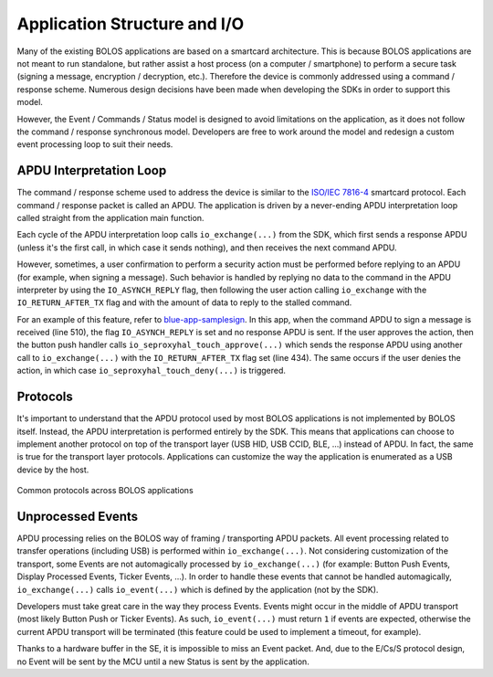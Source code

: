 Application Structure and I/O
=============================

Many of the existing BOLOS applications are based on a smartcard architecture.
This is because BOLOS applications are not meant to run standalone, but rather
assist a host process (on a computer / smartphone) to perform a secure task
(signing a message, encryption / decryption, etc.). Therefore the device is
commonly addressed using a command / response scheme. Numerous design decisions
have been made when developing the SDKs in order to support this model.

However, the Event / Commands / Status model is designed to avoid limitations on
the application, as it does not follow the command / response synchronous model.
Developers are free to work around the model and redesign a custom event
processing loop to suit their needs.

APDU Interpretation Loop
------------------------

The command / response scheme used to address the device is similar to the
`ISO/IEC 7816-4
<https://en.wikipedia.org/wiki/Smart_card_application_protocol_data_unit>`_
smartcard protocol. Each command / response packet is called an APDU. The
application is driven by a never-ending APDU interpretation loop called straight
from the application main function.

Each cycle of the APDU interpretation loop calls ``io_exchange(...)`` from the
SDK, which first sends a response APDU (unless it's the first call, in which
case it sends nothing), and then receives the next command APDU.

However, sometimes, a user confirmation to perform a security action must be
performed before replying to an APDU (for example, when signing a message). Such
behavior is handled by replying no data to the command in the APDU interpreter
by using the ``IO_ASYNCH_REPLY`` flag, then following the user action calling
``io_exchange`` with the ``IO_RETURN_AFTER_TX`` flag and with the amount of data
to reply to the stalled command.

For an example of this feature, refer to `blue-app-samplesign
<https://github.com/LedgerHQ/blue-sample-apps/blob/2fb0f8f68ef68bbecd601cf476e532177288a0fa/blue-app-samplesign/src/main.c>`_.
In this app, when the command APDU to sign a message is received (line 510), the
flag ``IO_ASYNCH_REPLY`` is set and no response APDU is sent. If the user
approves the action, then the button push handler calls
``io_seproxyhal_touch_approve(...)`` which sends the response APDU using another
call to ``io_exchange(...)`` with the ``IO_RETURN_AFTER_TX`` flag set (line
434). The same occurs if the user denies the action, in which case
``io_seproxyhal_touch_deny(...)`` is triggered.

Protocols
---------

It's important to understand that the APDU protocol used by most BOLOS
applications is not implemented by BOLOS itself. Instead, the APDU
interpretation is performed entirely by the SDK. This means that applications
can choose to implement another protocol on top of the transport layer (USB HID,
USB CCID, BLE, ...) instead of APDU. In fact, the same is true for the transport
layer protocols. Applications can customize the way the application is
enumerated as a USB device by the host.

.. figure:: images/common_protocols.png
   :align: center

   Common protocols across BOLOS applications

Unprocessed Events
------------------

APDU processing relies on the BOLOS way of framing / transporting APDU packets.
All event processing related to transfer operations (including USB) is performed
within ``io_exchange(...)``. Not considering customization of the transport,
some Events are not automagically processed by ``io_exchange(...)`` (for
example: Button Push Events, Display Processed Events, Ticker Events, ...). In
order to handle these events that cannot be handled automagically,
``io_exchange(...)`` calls ``io_event(...)`` which is defined by the application
(not by the SDK).

Developers must take great care in the way they process Events. Events might
occur in the middle of APDU transport (most likely Button Push or Ticker
Events). As such, ``io_event(...)`` must return ``1`` if events are expected,
otherwise the current APDU transport will be terminated (this feature could be
used to implement a timeout, for example).

Thanks to a hardware buffer in the SE, it is impossible to miss an Event packet.
And, due to the E/Cs/S protocol design, no Event will be sent by the MCU until a
new Status is sent by the application.
